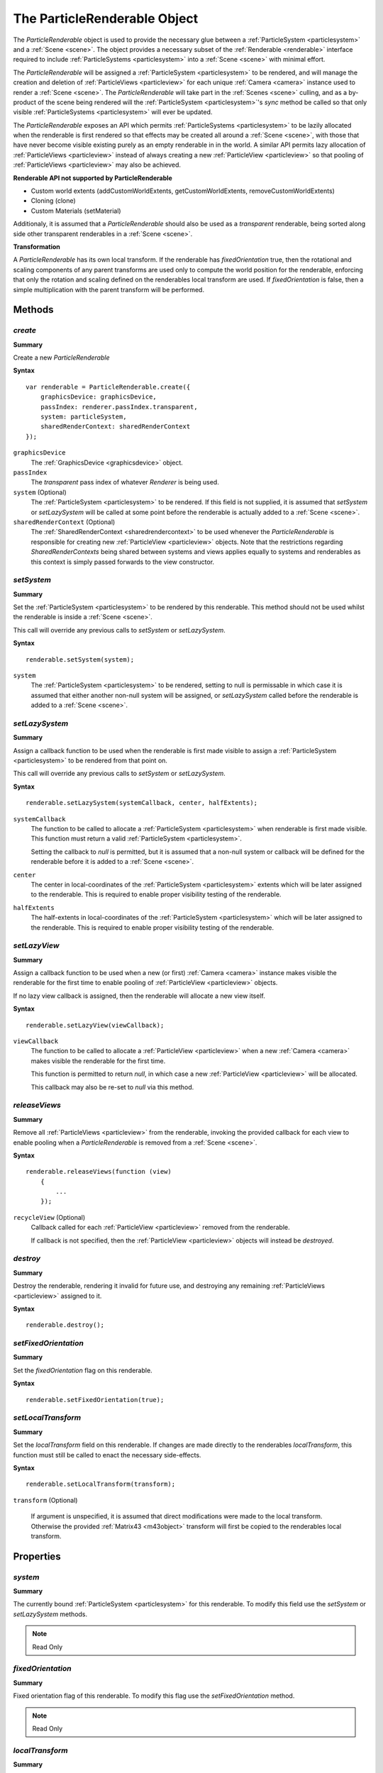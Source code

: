 .. index::
    single: ParticleRenderable

.. highlight:: javascript

.. _particlerenderable:

=============================
The ParticleRenderable Object
=============================

The `ParticleRenderable` object is used to provide the necessary glue between a :ref:`ParticleSystem <particlesystem>` and a :ref:`Scene <scene>`.
The object provides a necessary subset of the :ref:`Renderable <renderable>` interface required to include :ref:`ParticleSystems <particlesystem>` into a :ref:`Scene <scene>` with minimal effort.

The `ParticleRenderable` will be assigned a :ref:`ParticleSystem <particlesystem>` to be rendered, and will manage the creation and deletion of :ref:`ParticleViews <particleview>` for each unique :ref:`Camera <camera>` instance used to render a :ref:`Scene <scene>`.
The `ParticleRenderable` will take part in the :ref:`Scenes <scene>` culling, and as a by-product of the scene being rendered will the :ref:`ParticleSystem <particlesystem>`'s `sync` method be called so that only visible :ref:`ParticleSystems <particlesystem>` will ever be updated.

The `ParticleRenderable` exposes an API which permits :ref:`ParticleSystems <particlesystem>` to be lazily allocated when the renderable is first rendered so that effects may be created all around a :ref:`Scene <scene>`, with those that have never become visible existing purely as an empty renderable in in the world.
A similar API permits lazy allocation of :ref:`ParticleViews <particleview>` instead of always creating a new :ref:`ParticleView <particleview>` so that pooling of :ref:`ParticleViews <particleview>` may also be achieved.

**Renderable API not supported by ParticleRenderable**

* Custom world extents (addCustomWorldExtents, getCustomWorldExtents, removeCustomWorldExtents)
* Cloning (clone)
* Custom Materials (setMaterial)

Additionaly, it is assumed that a `ParticleRenderable` should also be used as a `transparent` renderable, being sorted along side other transparent renderables in a :ref:`Scene <scene>`.

**Transformation**

A `ParticleRenderable` has its own local transform.
If the renderable has `fixedOrientation` true, then the rotational and scaling components of any parent transforms are used only to compute the world position for the renderable, enforcing that only the rotation and scaling defined on the renderables local transform are used.
If `fixedOrientation` is false, then a simple multiplication with the parent transform will be performed.

Methods
=======

.. index::
    pair: ParticleRenderable; create

`create`
--------

**Summary**

Create a new `ParticleRenderable`

**Syntax** ::

    var renderable = ParticleRenderable.create({
        graphicsDevice: graphicsDevice,
        passIndex: renderer.passIndex.transparent,
        system: particleSystem,
        sharedRenderContext: sharedRenderContext
    });

``graphicsDevice``
    The :ref:`GraphicsDevice <graphicsdevice>` object.

``passIndex``
    The `transparent` pass index of whatever `Renderer` is being used.

``system`` (Optional)
    The :ref:`ParticleSystem <particlesystem>` to be rendered. If this field is not supplied, it is assumed that `setSystem` or `setLazySystem` will be called at some point before the renderable is actually added to a :ref:`Scene <scene>`.

``sharedRenderContext`` (Optional)
    The :ref:`SharedRenderContext <sharedrendercontext>` to be used whenever the `ParticleRenderable` is responsible for creating new :ref:`ParticleView <particleview>` objects. Note that the restrictions regarding `SharedRenderContexts` being shared between systems and views applies equally to systems and renderables as this context is simply passed forwards to the view constructor.

.. index::
    pair: ParticleRenderable; setSystem

`setSystem`
-----------

**Summary**

Set the :ref:`ParticleSystem <particlesystem>` to be rendered by this renderable. This method should not be used whilst the renderable is inside a :ref:`Scene <scene>`.

This call will override any previous calls to `setSystem` or `setLazySystem`.

**Syntax** ::

    renderable.setSystem(system);

``system``
    The :ref:`ParticleSystem <particlesystem>` to be rendered, setting to null is permissable in which case it is assumed that either another non-null system will be assigned, or `setLazySystem` called before the renderable is added to a :ref:`Scene <scene>`.

.. index::
    pair: ParticleRenderable; setLazySystem

`setLazySystem`
---------------

**Summary**

Assign a callback function to be used when the renderable is first made visible to assign a :ref:`ParticleSystem <particlesystem>` to be rendered from that point on.

This call will override any previous calls to `setSystem` or `setLazySystem`.

**Syntax** ::

    renderable.setLazySystem(systemCallback, center, halfExtents);

``systemCallback``
    The function to be called to allocate a :ref:`ParticleSystem <particlesystem>` when renderable is first made visible. This function must return a valid :ref:`ParticleSystem <particlesystem>`.

    Setting the callback to `null` is permitted, but it is assumed that a non-null system or callback will be defined for the renderable before it is added to a :ref:`Scene <scene>`.

``center``
    The center in local-coordinates of the :ref:`ParticleSystem <particlesystem>` extents which will be later assigned to the renderable. This is required to enable proper visibility testing of the renderable.

``halfExtents``
    The half-extents in local-coordinates of the :ref:`ParticleSystem <particlesystem>` which will be later assigned to the renderable. This is required to enable proper visibility testing of the renderable.

.. index::
    pair: ParticleRenderable; setLazyView

`setLazyView`
-------------

**Summary**

Assign a callback function to be used when a new (or first) :ref:`Camera <camera>` instance makes visible the renderable for the first time to enable pooling of :ref:`ParticleView <particleview>` objects.

If no lazy view callback is assigned, then the renderable will allocate a new view itself.

**Syntax** ::

    renderable.setLazyView(viewCallback);

``viewCallback``
    The function to be called to allocate a :ref:`ParticleView <particleview>` when a new :ref:`Camera <camera>` makes visible the renderable for the first time.

    This function is permitted to return `null`, in which case a new :ref:`ParticleView <particleview>` will be allocated.

    This callback may also be re-set to `null` via this method.

.. index::
    pair: ParticleRenderable; recycle

`releaseViews`
--------------

**Summary**

Remove all :ref:`ParticleViews <particleview>` from the renderable, invoking the provided callback for each view to enable pooling when a `ParticleRenderable` is removed from a :ref:`Scene <scene>`.

**Syntax** ::

    renderable.releaseViews(function (view)
        {
            ...
        });

``recycleView`` (Optional)
    Callback called for each :ref:`ParticleView <particleview>` removed from the renderable.

    If callback is not specified, then the :ref:`ParticleView <particleview>` objects will instead be `destroyed`.

.. index::
    pair: ParticleRenderable; destroy

`destroy`
---------

**Summary**

Destroy the renderable, rendering it invalid for future use, and destroying any remaining :ref:`ParticleViews <particleview>` assigned to it.

**Syntax** ::

    renderable.destroy();

.. index::
    pair: ParticleRenderable; setFixedOrientation

`setFixedOrientation`
---------------------

**Summary**

Set the `fixedOrientation` flag on this renderable.

**Syntax** ::

    renderable.setFixedOrientation(true);

.. index::
    pair: ParticleRenderable; setLocalTransform

`setLocalTransform`
-------------------

**Summary**

Set the `localTransform` field on this renderable. If changes are made directly to the renderables `localTransform`, this function must still be called to enact the necessary side-effects.

**Syntax** ::

    renderable.setLocalTransform(transform);

``transform`` (Optional)

    If argument is unspecified, it is assumed that direct modifications were made to the local transform. Otherwise the provided :ref:`Matrix43 <m43object>` transform will first be copied to the renderables local transform.

Properties
==========

.. index::
    pair: ParticleRenderable; system

`system`
--------

**Summary**

The currently bound :ref:`ParticleSystem <particlesystem>` for this renderable. To modify this field use the `setSystem` or `setLazySystem` methods.

.. note :: Read Only

.. index::
    pair; ParticleRenderable; fixedOrientation

`fixedOrientation`
------------------

**Summary**

Fixed orientation flag of this renderable. To modify this flag use the `setFixedOrientation` method.

.. note :: Read Only

.. index::
    pair: ParticleRenderable; localTransform

`localTransform`
----------------

**Summary**

The local transform :ref:`Matrix43 <m43object>` of this renderable. If modifications are made to this field, you must ensure `setLocalTransform` method is still called to enact the necessary side effects.
